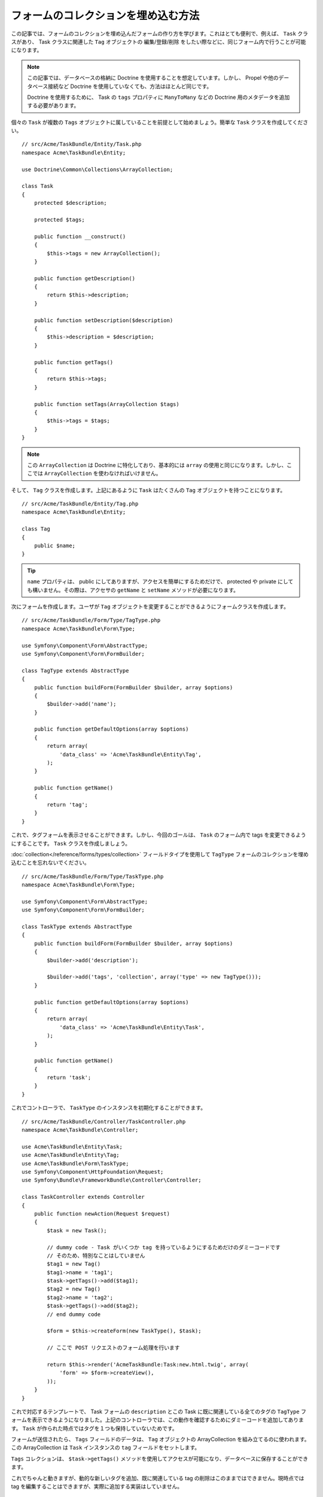 .. index::
   single: Form; Embed collection of forms

フォームのコレクションを埋め込む方法
====================================

この記事では、フォームのコレクションを埋め込んだフォームの作り方を学びます。これはとても便利で、例えば、 ``Task`` クラスがあり、 Task クラスに関連した ``Tag`` オブジェクトの 編集/登録/削除 をしたい際などに、同じフォーム内で行うことが可能になります。

.. note::

    この記事では、データベースの格納に Doctrine を使用することを想定しています。しかし、 Propel や他のデータベース接続など Doctrine を使用していなくても、方法はほとんど同じです。
    
    Doctrine を使用するために、 Task の ``tags`` プロパティに ``ManyToMany`` などの Doctrine 用のメタデータを追加する必要があります。

個々の ``Task`` が複数の ``Tags`` オブジェクトに属していることを前提として始めましょう。簡単な ``Task`` クラスを作成してください。
::

    // src/Acme/TaskBundle/Entity/Task.php
    namespace Acme\TaskBundle\Entity;
    
    use Doctrine\Common\Collections\ArrayCollection;

    class Task
    {
        protected $description;

        protected $tags;

        public function __construct()
        {
            $this->tags = new ArrayCollection();
        }
        
        public function getDescription()
        {
            return $this->description;
        }

        public function setDescription($description)
        {
            $this->description = $description;
        }

        public function getTags()
        {
            return $this->tags;
        }

        public function setTags(ArrayCollection $tags)
        {
            $this->tags = $tags;
        }
    }

.. note::

    この ``ArrayCollection`` は Doctrine に特化しており、基本的には ``array`` の使用と同じになります。しかし、ここでは ``ArrayCollection`` を使わなければいけません。

そして、 ``Tag`` クラスを作成します。上記にあるように ``Task`` はたくさんの ``Tag`` オブジェクトを持つことになります。
::

    // src/Acme/TaskBundle/Entity/Tag.php
    namespace Acme\TaskBundle\Entity;

    class Tag
    {
        public $name;
    }

.. tip::

    ``name`` プロパティは、 public にしてありますが、アクセスを簡単にするためだけで、 protected や private にしても構いません。その際は、アクセサの ``getName`` と ``setName`` メソッドが必要になります。

次にフォームを作成します。ユーザが ``Tag`` オブジェクトを変更することができるようにフォームクラスを作成します。
::

    // src/Acme/TaskBundle/Form/Type/TagType.php
    namespace Acme\TaskBundle\Form\Type;

    use Symfony\Component\Form\AbstractType;
    use Symfony\Component\Form\FormBuilder;

    class TagType extends AbstractType
    {
        public function buildForm(FormBuilder $builder, array $options)
        {
            $builder->add('name');
        }

        public function getDefaultOptions(array $options)
        {
            return array(
                'data_class' => 'Acme\TaskBundle\Entity\Tag',
            );
        }

        public function getName()
        {
            return 'tag';
        }
    }

これで、タグフォームを表示させることができます。しかし、今回のゴールは、 ``Task`` のフォーム内で tags を変更できるようにすることです。 ``Task`` クラスを作成しましょう。

:doc:`collection</reference/forms/types/collection>` フィールドタイプを使用して ``TagType`` フォームのコレクションを埋め込むことを忘れないでください。
::

    // src/Acme/TaskBundle/Form/Type/TaskType.php
    namespace Acme\TaskBundle\Form\Type;

    use Symfony\Component\Form\AbstractType;
    use Symfony\Component\Form\FormBuilder;

    class TaskType extends AbstractType
    {
        public function buildForm(FormBuilder $builder, array $options)
        {
            $builder->add('description');

            $builder->add('tags', 'collection', array('type' => new TagType()));
        }

        public function getDefaultOptions(array $options)
        {
            return array(
                'data_class' => 'Acme\TaskBundle\Entity\Task',
            );
        }

        public function getName()
        {
            return 'task';
        }
    }

これでコントローラで、 ``TaskType`` のインスタンスを初期化することができます。
::

    // src/Acme/TaskBundle/Controller/TaskController.php
    namespace Acme\TaskBundle\Controller;
    
    use Acme\TaskBundle\Entity\Task;
    use Acme\TaskBundle\Entity\Tag;
    use Acme\TaskBundle\Form\TaskType;
    use Symfony\Component\HttpFoundation\Request;
    use Symfony\Bundle\FrameworkBundle\Controller\Controller;
    
    class TaskController extends Controller
    {
        public function newAction(Request $request)
        {
            $task = new Task();
            
            // dummy code - Task がいくつか tag を持っているようにするためだけのダミーコードです
            // そのため、特別なことはしていません
            $tag1 = new Tag()
            $tag1->name = 'tag1';
            $task->getTags()->add($tag1);
            $tag2 = new Tag()
            $tag2->name = 'tag2';
            $task->getTags()->add($tag2);
            // end dummy code
            
            $form = $this->createForm(new TaskType(), $task);
            
            // ここで POST リクエストのフォーム処理を行います
            
            return $this->render('AcmeTaskBundle:Task:new.html.twig', array(
                'form' => $form->createView(),
            ));
        }
    }

これで対応するテンプレートで、 Task フォームの ``description`` とこの Task に既に関連している全てのタグの ``TagType`` フォームを表示できるようになりました。上記のコントローラでは、この動作を確認するためにダミーコードを追加してあります。 ``Task`` が作られた時点ではタグを１つも保持していないためです。

.. configuration-block::

    .. code-block:: html+jinja

        {# src/Acme/TaskBundle/Resources/views/Task/new.html.twig #}
        {# ... #}

        {# task の　description フィールドのみ表示します #}
        {{ form_row(form.description) }}

        <h3>Tags</h3>
        <ul class="tags">
            {# 既に関連しているタグをイテレートして name のみ表示します #}
			{% for tag in form.tags %}
            	<li>{{ form_row(tag.name) }}</li>
			{% endfor %}
        </ul>

        {{ form_rest(form) }}
        {# ... #}

    .. code-block:: html+php

        <!-- src/Acme/TaskBundle/Resources/views/Task/new.html.php -->
        <!-- ... -->

        <h3>Tags</h3>
        <ul class="tags">
			<?php foreach($form['tags'] as $tag): ?>
            	<li><?php echo $view['form']->row($tag['name']) ?></li>
			<?php endforeach; ?>
        </ul>

        <?php echo $view['form']->rest($form) ?>
        <!-- ... -->

フォームが送信されたら、 ``Tags`` フィールドのデータは、 ``Tag`` オブジェクトの ArrayCollection を組み立てるのに使われます。この ArrayCollection は ``Task`` インスタンスの ``tag`` フィールドをセットします。

``Tags`` コレクションは、 ``$task->getTags()`` メソッドを使用してアクセスが可能になり、データベースに保存することができます。

これでちゃんと動きますが、動的な新しいタグを追加、既に関連している tag の削除はこのままではできません。現時点では tag を編集することはできますが、実際に追加する実装はしていません。

.. _cookbook-form-collections-new-prototype:

"prototype" として tag を"new" させる
-------------------------------------

このセクションはまだ執筆されていませんが、すぐにできるはずです。このセクションを執筆したい方は、 :doc:`/contributing/documentation/overview` を参照してください。

.. _cookbook-form-collections-remove:

tag を削除させる
----------------

このセクションはまだ執筆されていませんが、すぐにできるはずです。このセクションを執筆したい方は、 :doc:`/contributing/documentation/overview` を参照してください。

.. 2011/11/21 ganchiku 6ec385423860c428bac1fe1f7a1bd9f26e498efa

